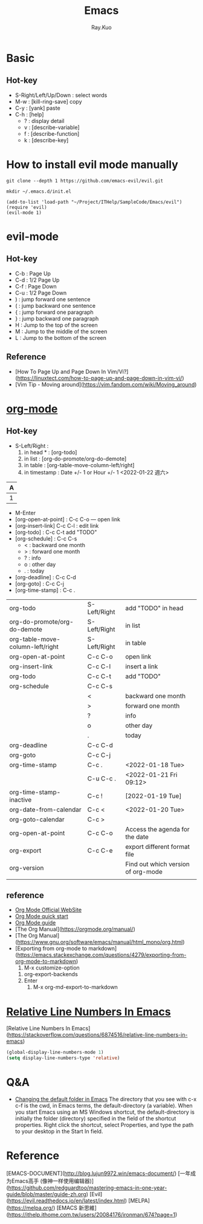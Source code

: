 #+title: Emacs 
#+author: Ray.Kuo

* Basic
  
** Hot-key
   - S-Right/Left/Up/Down : select words
   - M-w : [kill-ring-save] copy 
   - C-y : [yank] paste
   - C-h : [help]
     - ? : display detail
     - v : [describe-variable]
     - f : [describe-function]
     - k : [describe-key]

* How to install evil mode manually 

  #+begin_src shell
  git clone --depth 1 https://github.com/emacs-evil/evil.git
   
  mkdir ~/.emacs.d/init.el
  #+end_src
  
  #+begin_src emacs_lisp
  (add-to-list 'load-path "~/Project/ITHelp/SampleCode/Emacs/evil")
  (require 'evil)
  (evil-mode 1)
  #+end_src

* evil-mode

** Hot-key
  - C-b : Page Up
  - C-d : 1/2 Page Up
  - C-f : Page Down
  - C-u : 1/2 Page Down
  - ) : jump forward one sentence
  - ( : jump backward one sentence
  - { : jump forward one paragraph 
  - } : jump backward one paragraph
  - H : Jump to the top of the screen
  - M : Jump to the middle of the screen
  - L : Jump to the bottom of the screen

** Reference
   - [How To Page Up and Page Down In Vim/Vi?](https://linuxtect.com/how-to-page-up-and-page-down-in-vim-vi/)
   - [Vim Tip - Moving around](https://vim.fandom.com/wiki/Moving_around)

* [[https://orgmode.org/][org-mode]]

** Hot-key
  - S-Left/Right :
    1. in head * : [org-todo]
    2. in list : [org-do-promote/org-do-demote]
    3. in table : [org-table-move-column-left/right]
    4. in timestamp : Date +/- 1 or Hour +/- 1
     <2022-01-22 週六>

  | A     |
  |---+---|
  | 1 | 2 |
 
  - M-Enter
  - [org-open-at-point] : C-c C-o --- open link  
  - [org-insert-link]  C-c C-l : edit link
  - [org-todo]       : C-c C-t  add "TODO"
  - [org-schedule]   : C-c C-s  
    - < : backward one month
    - > : forward one month
    - ? : info
    - o : other day
    - . : today
  - [org-deadline]   : C-c C-d  
  - [org-goto]       : C-c C-j  
  - [org-time-stamp] : C-c .
    
  | org-todo                         | S-Left/Right | add "TODO" in head                 |
  | org-do-promote/org-do-demote     | S-Left/Right | in list                            |
  | org-table-move-column-left/right | S-Left/Right | in table                           |
  | org-open-at-point                | C-c C-o      | open link                          |
  | org-insert-link                  | C-c C-l      | insert a link                      |
  | org-todo                         | C-c C-t      | add "TODO"                         |
  | org-schedule                     | C-c C-s      |                                    |
  |                                  | <            | backward one month                 |
  |                                  | >            | forward one month                  |
  |                                  | ?            | info                               |
  |                                  | o            | other day                          |
  |                                  | .            | today                              |
  | org-deadline                     | C-c C-d      |                                    |
  | org-goto                         | C-c C-j      |                                    |
  | org-time-stamp                   | C-c .        | <2022-01-18 Tue>                   |
  |                                  | C-u C-c .    | <2022-01-21 Fri 09:12>             |
  | org-time-stamp-inactive          | C-c !        | [2022-01-19 Tue]                   |
  | org-date-from-calendar           | C-c <        | <2022-01-20 Tue>                   |
  | org-goto-calendar                | C-c >        |                                    |
  | org-open-at-point                | C-c C-o      | Access the agenda for the date     |
  | org-export                       | C-c C-e      | export different format file       |
  | org-version                      |              | Find out which version of org-mode |
  |                                  |              |                                    |

** reference
   - [[https://orgmode.org/][Org Mode Official WebSite]]
   - [[https://orgmode.org/quickstart.html][Org Mode quick start]]
   - [[https://orgmode.org/guide/][Org Mode guide]]
   - [The Org Manual](https://orgmode.org/manual/)
   - [The Org Manual](https://www.gnu.org/software/emacs/manual/html_mono/org.html)
   - [Exporting from org-mode to markdown](https://emacs.stackexchange.com/questions/4279/exporting-from-org-mode-to-markdown)
     1) M-x customize-option
	1) org-export-backends
	2) Enter
     2) M-x org-md-export-to-markdown 

* [[https://stackoverflow.com/questions/6874516/relative-line-numbers-in-emacs][Relative Line Numbers In Emacs]]

  [Relative Line Numbers In Emacs](https://stackoverflow.com/questions/6874516/relative-line-numbers-in-emacs)

   #+begin_src emacs-lisp
   (global-display-line-numbers-mode 1)
   (setq display-line-numbers-type 'relative)
   #+end_src

* Q&A
  - [[https://stackoverflow.com/questions/60464/changing-the-default-folder-in-emacs][Changing the default folder in Emacs]]
    The directory that you see with c-x c-f is the cwd, in Emacs terms, the default-directory (a variable).
    When you start Emacs using an MS Windows shortcut, the default-directory is initially the folder (directory) specified in the [[d:/Ray/MyProject/GitHub/ray20200720/ITHelp/pictures/emacs/startin.png]] field of the shortcut properties. Right click the shortcut, select Properties, and type the path to your desktop in the Start In field.
* Reference
  
  [EMACS-DOCUMENT](http://blog.lujun9972.win/emacs-document/)    
  [一年成为Emacs高手 (像神一样使用编辑器)](https://github.com/redguardtoo/mastering-emacs-in-one-year-guide/blob/master/guide-zh.org)  
  [Evil](https://evil.readthedocs.io/en/latest/index.html)  
  [MELPA](https://melpa.org/)  
  [EMACS 新思維](https://ithelp.ithome.com.tw/users/20084176/ironman/674?page=1)  
